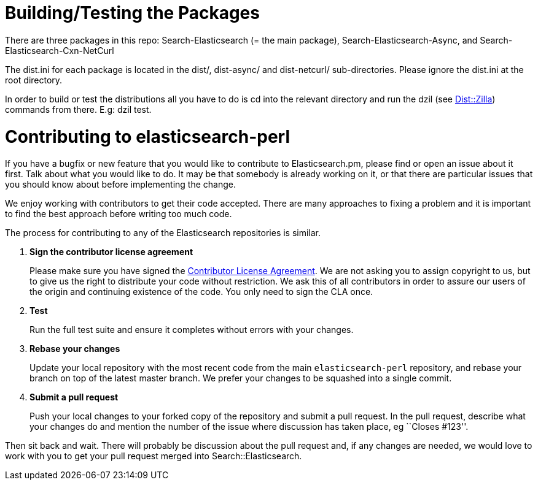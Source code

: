 = Building/Testing the Packages

There are three packages in this repo: Search-Elasticsearch (= the main
package), Search-Elasticsearch-Async, and Search-Elasticsearch-Cxn-NetCurl

The +dist.ini+ for each package is located in the +dist/+, +dist-async/+ and
+dist-netcurl/+ sub-directories. Please ignore the +dist.ini+ at the root
directory.

In order to build or test the distributions all you have to do is cd into the
relevant directory and run the dzil (see http://dzil.org/[Dist::Zilla])
commands from there. E.g: +dzil test+.

= Contributing to elasticsearch-perl

If you have a bugfix or new feature that you would like to contribute to
Elasticsearch.pm, please find or open an issue about it first. Talk about
what you would like to do. It may be that somebody is already working on
it, or that there are particular issues that you should know about before
implementing the change.

We enjoy working with contributors to get their code accepted. There are
many approaches to fixing a problem and it is important to find the best
approach before writing too much code.

The process for contributing to any of the Elasticsearch repositories is
similar.

1. *Sign the contributor license agreement*
+
Please make sure you have signed the
http://www.elastic.co/contributor-agreement/[Contributor License Agreement].
We are not asking you to assign copyright to us, but to give us the right to
distribute your code without restriction. We ask this of all contributors in
order to assure our users of the origin and continuing existence of the code.
You only need to sign the CLA once.

2. *Test*
+
Run the full test suite and ensure it completes without errors with your
changes.

3. *Rebase your changes*
+
Update your local repository with the most recent code from the main
`elasticsearch-perl` repository, and rebase your branch on top of the latest
master branch. We prefer your changes to be squashed into a single commit.

4. *Submit a pull request*
+
Push your local changes to your forked copy of the repository and
submit a pull request. In the pull request, describe what your changes
do and mention the number of the issue where discussion has taken place,
eg ``Closes #123''.

Then sit back and wait. There will probably be discussion about the
pull request and, if any changes are needed, we would love to work
with you to get your pull request merged into Search::Elasticsearch.
